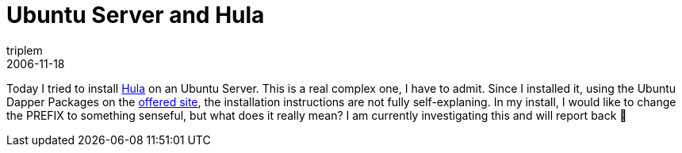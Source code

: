 = Ubuntu Server and Hula
triplem
2006-11-18
:jbake-type: post
:jbake-status: published
:jbake-tags: Linux

Today I tried to install http://hula-project.org[Hula] on an Ubuntu Server. This is a real complex one, I have to admit. Since I installed it, using the Ubuntu Dapper Packages on the http://hula-project.org/Installing_From_Packages[offered site], the installation instructions are not fully self-explaning. In my install, I would like to change the PREFIX to something senseful, but what does it really mean? I am currently investigating this and will report back 🙂